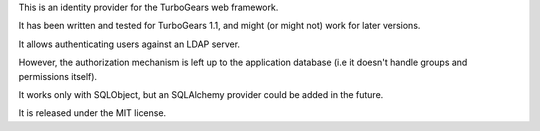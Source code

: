 This is an identity provider for the TurboGears web framework.

It has been written and tested for TurboGears 1.1, and might (or might not)
work for later versions.

It allows authenticating users against an LDAP server.

However, the authorization mechanism is left up to the application database
(i.e it doesn't handle groups and permissions itself).

It works only with SQLObject, but an SQLAlchemy provider could be added in the
future.

It is released under the MIT license.
